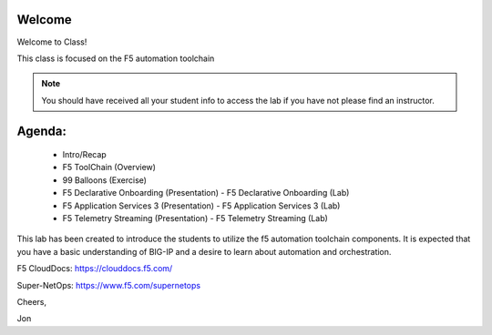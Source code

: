 Welcome
-------

|image1|

Welcome to Class!

This class is focused on the F5 automation toolchain

.. NOTE:: You should have received all your student info to access the lab if you have not please find an instructor.

Agenda:
-------

 - Intro/Recap
 - F5 ToolChain (Overview)
 - 99 Balloons (Exercise)
 - F5 Declarative Onboarding (Presentation)
   - F5 Declarative Onboarding (Lab)
 - F5 Application Services 3 (Presentation)
   - F5 Application Services 3 (Lab)
 - F5 Telemetry Streaming (Presentation)
   - F5 Telemetry Streaming (Lab)

This lab has been created to introduce the students to utilize the f5 automation 
toolchain components. It is expected that you have a basic understanding of BIG-IP 
and a desire to learn about automation and orchestration.

F5 CloudDocs:
https://clouddocs.f5.com/

Super-NetOps:
https://www.f5.com/supernetops

Cheers,

Jon

.. |image1| image:: f5_automation_toolchain_lab/intro/images/image1.png